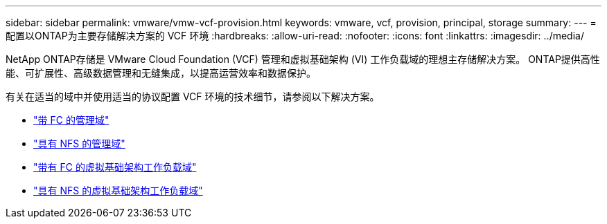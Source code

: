 ---
sidebar: sidebar 
permalink: vmware/vmw-vcf-provision.html 
keywords: vmware, vcf, provision, principal, storage 
summary:  
---
= 配置以ONTAP为主要存储解决方案的 VCF 环境
:hardbreaks:
:allow-uri-read: 
:nofooter: 
:icons: font
:linkattrs: 
:imagesdir: ../media/


[role="lead"]
NetApp ONTAP存储是 VMware Cloud Foundation (VCF) 管理和虚拟基础架构 (VI) 工作负载域的理想主存储解决方案。  ONTAP提供高性能、可扩展性、高级数据管理和无缝集成，以提高运营效率和数据保护。

有关在适当的域中并使用适当的协议配置 VCF 环境的技术细节，请参阅以下解决方案。

* link:vmw-vcf-mgmt-principal-fc.html["带 FC 的管理域"]
* link:vmw-vcf-mgmt-principal-nfs.html["具有 NFS 的管理域"]
* link:vmw-vcf-viwld-principal-fc.html["带有 FC 的虚拟基础架构工作负载域"]
* link:vmw-vcf-viwld-principal-nfs.html["具有 NFS 的虚拟基础架构工作负载域"]

